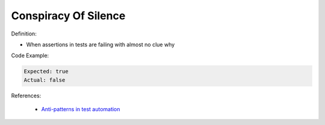 Conspiracy Of Silence
^^^^^
Definition:

* When assertions in tests are failing with almost no clue why


Code Example:

.. code-block::

  Expected: true
  Actual: false

References:

 * `Anti-patterns in test automation <https://www.codementor.io/@mgawinecki/anti-patterns-in-test-automation-101c6vm5jz>`_

